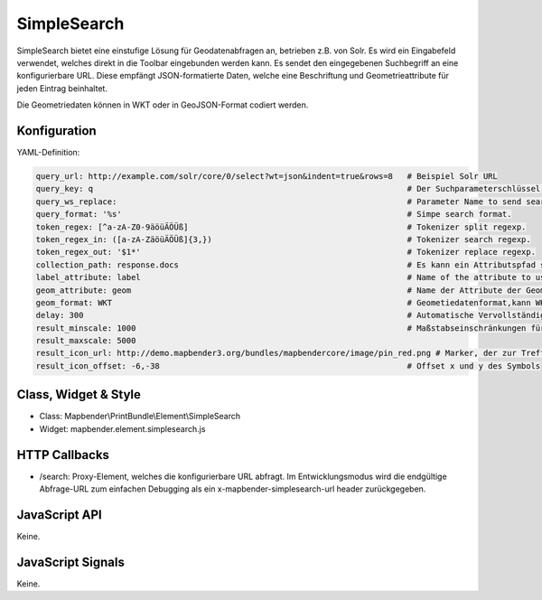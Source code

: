 .. _simplesearch:

SimpleSearch
************

SimpleSearch bietet eine einstufige Lösung für Geodatenabfragen an, betrieben z.B. von Solr. Es wird ein Eingabefeld verwendet, welches direkt in die Toolbar eingebunden werden kann. Es sendet den eingegebenen Suchbegriff an eine konfigurierbare URL. Diese empfängt JSON-formatierte Daten, welche eine Beschriftung und Geometrieattribute für jeden Eintrag beinhaltet.

Die Geometriedaten können in WKT oder in GeoJSON-Format codiert werden.


Konfiguration
=============

.. image:: ../../../../../figures/simplesearch_configuration.png
     :scale: 80

YAML-Definition:

.. code-block:: yaml

   query_url: http://example.com/solr/core/0/select?wt=json&indent=true&rows=8   # Beispiel Solr URL
   query_key: q                                                                  # Der Suchparameterschlüssel, der angehängt wird
   query_ws_replace:                                                             # Parameter Name to send search term with.
   query_format: '%s'                                                            # Simpe search format.
   token_regex: [^a-zA-Z0-9äöüÄÖÜß]                                              # Tokenizer split regexp.
   token_regex_in: ([a-zA-ZäöüÄÖÜß]{3,})                                         # Tokenizer search regexp.
   token_regex_out: '$1*'                                                        # Tokenizer replace regexp.
   collection_path: response.docs                                                # Es kann ein Attributspfad sein, der vom Abfrageergebnis extrahiert wird.
   label_attribute: label                                                        # Name of the attribute to use for entry labeling
   geom_attribute: geom                                                          # Name der Attribute der Geometriedaten 
   geom_format: WKT                                                              # Geometiedatenformat,kann WKT oder GeoJSON sein
   delay: 300                                                                    # Automatische Vervollständigungs-Verzögerung. 0   result_buffer: 50                                                             # buffer result geometry with this (map units) before zooming
   result_minscale: 1000                                                         # Maßstabseinschränkungen für das Zoomen auf das Objekt
   result_maxscale: 5000
   result_icon_url: http://demo.mapbender3.org/bundles/mapbendercore/image/pin_red.png # Marker, der zur Trefferanzeige verwendet werden soll
   result_icon_offset: -6,-38                                                    # Offset x und y des Symbols
   

Class, Widget & Style
=========================

* Class: Mapbender\\PrintBundle\\Element\\SimpleSearch
* Widget: mapbender.element.simplesearch.js

HTTP Callbacks
==============

- /search: Proxy-Element, welches die konfigurierbare URL abfragt. Im Entwicklungsmodus wird die endgültige Abfrage-URL zum einfachen Debugging als ein x-mapbender-simplesearch-url header zurückgegeben.

JavaScript API
==============

Keine.

JavaScript Signals
==================

Keine.
